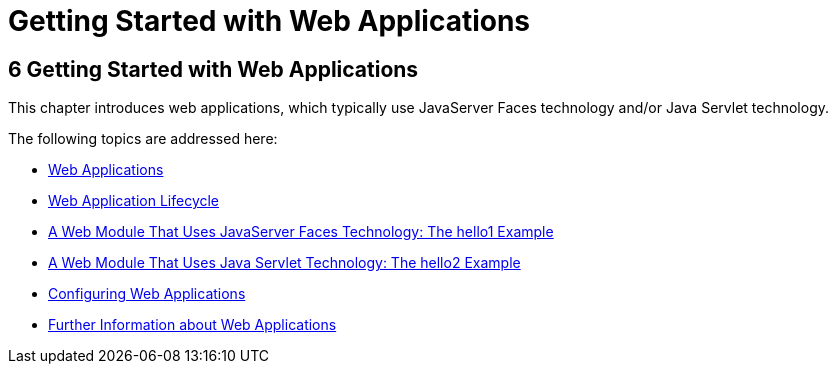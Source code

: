 Getting Started with Web Applications
=====================================

[[BNADR]][[getting-started-with-web-applications]]

6 Getting Started with Web Applications
---------------------------------------


This chapter introduces web applications, which typically use JavaServer
Faces technology and/or Java Servlet technology.

The following topics are addressed here:

* link:webapp001.html#GEYSJ[Web Applications]
* link:webapp002.html#BNADU[Web Application Lifecycle]
* link:webapp003.html#BNADX[A Web Module That Uses JavaServer Faces
Technology: The hello1 Example]
* link:webapp004.html#BNAEO[A Web Module That Uses Java Servlet
Technology: The hello2 Example]
* link:webapp005.html#CHDHGJIA[Configuring Web Applications]
* link:webapp006.html#BNAFC[Further Information about Web Applications]


